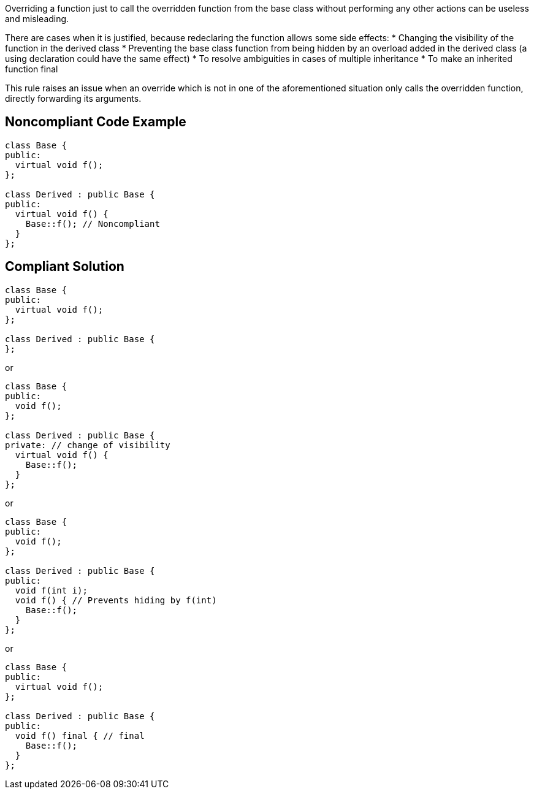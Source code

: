 Overriding a function just to call the overridden function from the base class without performing any other actions can be useless and misleading.

There are cases when it is justified, because redeclaring the function allows some side effects:
* Changing the visibility of the function in the derived class
* Preventing the base class function from being hidden by an overload added in the derived class (a using declaration could have the same effect)
* To resolve ambiguities in cases of multiple inheritance
* To make an inherited function final

This rule raises an issue when an override which is not in one of the aforementioned situation only calls the overridden function, directly forwarding its arguments.

== Noncompliant Code Example

----
class Base {
public:
  virtual void f();
};

class Derived : public Base {
public:
  virtual void f() {
    Base::f(); // Noncompliant
  }
};
----

== Compliant Solution

----
class Base {
public:
  virtual void f();
};

class Derived : public Base {
};
----
or
----
class Base {
public:
  void f();
};

class Derived : public Base {
private: // change of visibility
  virtual void f() {
    Base::f();
  }  
};
----
or
----
class Base {
public:
  void f();
};

class Derived : public Base {
public:
  void f(int i);
  void f() { // Prevents hiding by f(int)
    Base::f();
  }  
};
----

or

----
class Base {
public:
  virtual void f();
};

class Derived : public Base {
public:
  void f() final { // final
    Base::f();
  }
};
----
